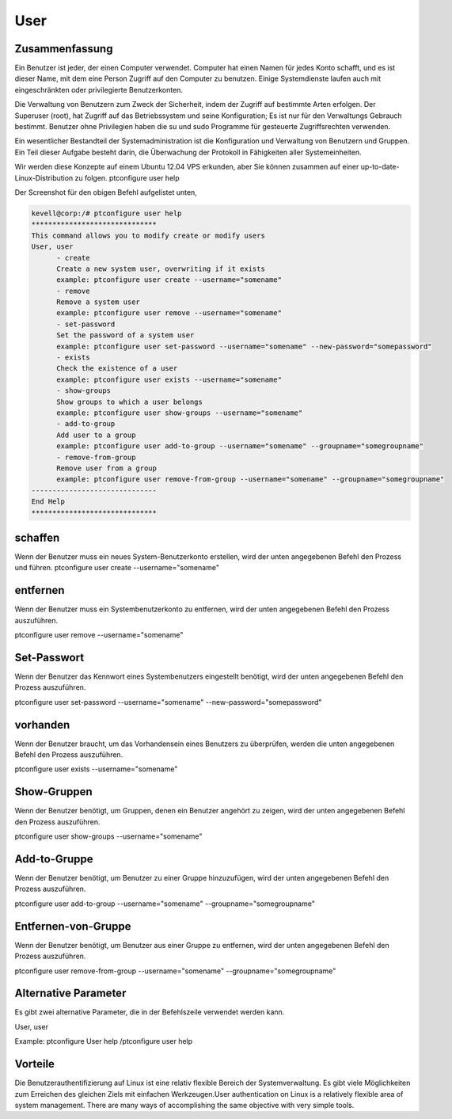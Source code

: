 ============
User
============

Zusammenfassung
-------------------------

Ein Benutzer ist jeder, der einen Computer verwendet. Computer hat einen Namen für jedes Konto schafft, und es ist dieser Name, mit dem eine Person Zugriff auf den Computer zu benutzen. Einige Systemdienste laufen auch mit eingeschränkten oder privilegierte Benutzerkonten.

Die Verwaltung von Benutzern zum Zweck der Sicherheit, indem der Zugriff auf bestimmte Arten erfolgen. Der Superuser (root), hat Zugriff auf das Betriebssystem und seine Konfiguration; Es ist nur für den Verwaltungs Gebrauch bestimmt. Benutzer ohne Privilegien haben die su und sudo Programme für gesteuerte Zugriffsrechten verwenden.

Ein wesentlicher Bestandteil der Systemadministration ist die Konfiguration und Verwaltung von Benutzern und Gruppen. Ein Teil dieser Aufgabe besteht darin, die Überwachung der Protokoll in Fähigkeiten aller Systemeinheiten.

Wir werden diese Konzepte auf einem Ubuntu 12.04 VPS erkunden, aber Sie können zusammen auf einer up-to-date-Linux-Distribution zu folgen.
ptconfigure user help

Der Screenshot für den obigen Befehl aufgelistet unten,

.. code-block:: bash 

 kevell@corp:/# ptconfigure user help
 ******************************
 This command allows you to modify create or modify users
 User, user
       - create
       Create a new system user, overwriting if it exists
       example: ptconfigure user create --username="somename"
       - remove
       Remove a system user
       example: ptconfigure user remove --username="somename"
       - set-password
       Set the password of a system user
       example: ptconfigure user set-password --username="somename" --new-password="somepassword"
       - exists
       Check the existence of a user
       example: ptconfigure user exists --username="somename"
       - show-groups
       Show groups to which a user belongs
       example: ptconfigure user show-groups --username="somename"
       - add-to-group
       Add user to a group
       example: ptconfigure user add-to-group --username="somename" --groupname="somegroupname"
       - remove-from-group
       Remove user from a group
       example: ptconfigure user remove-from-group --username="somename" --groupname="somegroupname"
 ------------------------------
 End Help
 ******************************

schaffen
-----------

Wenn der Benutzer muss ein neues System-Benutzerkonto erstellen, wird der unten angegebenen Befehl den Prozess und führen.
ptconfigure user create --username="somename"

entfernen
-------------

Wenn der Benutzer muss ein Systembenutzerkonto zu entfernen, wird der unten angegebenen Befehl den Prozess auszuführen.

ptconfigure user remove --username="somename"

Set-Passwort
---------------------

Wenn der Benutzer das Kennwort eines Systembenutzers eingestellt benötigt, wird der unten angegebenen Befehl den Prozess auszuführen.

ptconfigure user set-password --username="somename" --new-password="somepassword"

vorhanden
----------

Wenn der Benutzer braucht, um das Vorhandensein eines Benutzers zu überprüfen, werden die unten angegebenen Befehl den Prozess auszuführen.

ptconfigure user exists --username="somename"

Show-Gruppen
----------------------

Wenn der Benutzer benötigt, um Gruppen, denen ein Benutzer angehört zu zeigen, wird der unten angegebenen Befehl den Prozess auszuführen.

ptconfigure user show-groups --username="somename"

Add-to-Gruppe
---------------------

Wenn der Benutzer benötigt, um Benutzer zu einer Gruppe hinzuzufügen, wird der unten angegebenen Befehl den Prozess auszuführen.

ptconfigure user add-to-group --username="somename" --groupname="somegroupname"

Entfernen-von-Gruppe
-------------------------------

Wenn der Benutzer benötigt, um Benutzer aus einer Gruppe zu entfernen, wird der unten angegebenen Befehl den Prozess auszuführen.

ptconfigure user remove-from-group --username="somename" --groupname="somegroupname"

Alternative Parameter
----------------------------------

Es gibt zwei alternative Parameter, die in der Befehlszeile verwendet werden kann.

User, user

Example: ptconfigure User help /ptconfigure user help

Vorteile
---------------

Die Benutzerauthentifizierung auf Linux ist eine relativ flexible Bereich der Systemverwaltung. Es gibt viele Möglichkeiten zum Erreichen des gleichen Ziels mit einfachen Werkzeugen.User authentication on Linux is a relatively flexible area of system management. There are many ways of accomplishing the same objective with very simple tools.


